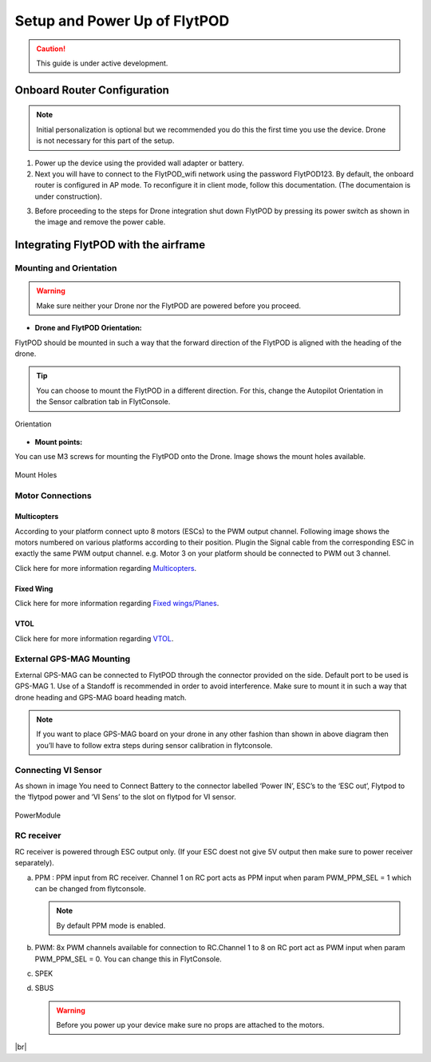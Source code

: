 .. Getting Started with Flyt
.. -------------------------


.. Introduction
.. ============

.. FlytPOD
.. ^^^^^^^

.. Acts as the brain which controls your drone. The device consists of flight computer, navigation sensors and communication system.

.. FlytOS
.. ^^^^^^

.. Flyt Operating System. Lets you build apps that can control your drone through a set of APIs in REST, CPP and Python.

.. FlytConsole
.. ^^^^^^^^^^^

.. Web application for configuring your drone with Flyt. It also provides basic GCS.

.. Flytkit Contents
.. ================

.. The contents of FlytKit include: 

.. * FlytPOD
.. * MicroSD (8 GB) for data-logging
.. * MicroSD (32 GB) preloaded with FlytOS v1.0.1
.. * 2x WiFi antenna
.. * External GPS-MAG module
.. * Power board
.. * Power wall adapter


Setup and Power Up of FlytPOD
=============================


.. caution:: This guide is under active development.

Onboard Router Configuration
----------------------------





.. note:: Initial personalization is optional but we recommended you do this the first time you use the device. Drone is not necessary for this part of the setup.



1. Power up the device using the provided wall adapter or battery.



2. Next you will have to connect to the FlytPOD_wifi network using the password FlytPOD123. By default, the onboard router is configured in AP mode. To reconfigure it in client mode, follow this documentation. (The documentaion is under construction).
   
..   .. note:: It may take a few seconds for the wifi network to appear. For advanced settings go to advanced wifi setup.(tutorial)
   
   

.. 3. Once connected, go to `FlytConsole`_.
   
..    .. warning:: If for some reason the above link does not work, try replacing "flytpod" with FlytPOD's IP. If you are using your own router then check your router's page for active DHCP clients.




.. .. 4. Login using default credentials. username, password 

.. 4. You can personalize your FlytPOD by setting up the Namespace. 

3. Before proceeding to the steps for Drone integration shut down FlytPOD by pressing its power switch as shown in the image and remove 		the power cable.

.. image:: /_static/Images/pic1.png





Integrating FlytPOD with the airframe
-------------------------------------

Mounting and Orientation
^^^^^^^^^^^^^^^^^^^^^^^^






.. warning:: Make sure neither your Drone nor the FlytPOD are powered before you proceed.

* **Drone and FlytPOD Orientation:**

FlytPOD should be mounted in such a way that the forward direction of the FlytPOD is aligned with the heading of the drone.

.. tip:: You can choose to mount the FlytPOD in a different direction. For this, change the Autopilot Orientation in the Sensor calbration tab in FlytConsole.


.. figure:: /_static/Images/Orientation.png
	:align: center
	:height: 400px
	:width: 500px
	
	Orientation 








* **Mount points:**

You can use M3 screws for mounting the FlytPOD onto the Drone. Image shows the mount holes available.

.. figure:: /_static/Images/Mountholes.png
	:align: center
	 
	Mount Holes


Motor Connections
^^^^^^^^^^^^^^^^^



Multicopters
++++++++++++

 
According to your platform connect upto 8 motors (ESCs) to the PWM output channel. Following image shows the motors numbered on various platforms according to their position. Plugin the Signal cable from the corresponding ESC in exactly the same PWM output channel. e.g. Motor 3 on your platform should be connected to PWM out 3 channel.

.. image:: /_static/Images/quad.png
		:height: 450px
		:width: 900px
		:align: center

		

	

.. image:: /_static/Images/hex.png
		:height: 450px
		:width: 900px
		:align: center

		

	

.. image:: /_static/Images/oct.png
		:height: 450px
		:width: 900px
		:align: center


Click here for more information regarding `Multicopters`_.






Fixed Wing
++++++++++

Click here for more information regarding `Fixed wings/Planes`_.






VTOL
++++

Click here for more information regarding `VTOL`_.





.. _click here: https://pixhawk.org/platforms/vtol/start


External GPS-MAG Mounting
^^^^^^^^^^^^^^^^^^^^^^^^^
 



External GPS-MAG can be connected to FlytPOD through the connector provided on the side. Default port to be used is GPS-MAG 1. Use of a Standoff is recommended in order to avoid interference. Make sure to mount it in such a way that drone heading and GPS-MAG board heading match.

.. note:: If you want to place GPS-MAG board on your drone in any other fashion than shown in above diagram then you’ll have to follow extra steps during sensor calibration in flytconsole.




Connecting VI Sensor
^^^^^^^^^^^^^^^^^^^^



As shown in image You need to Connect Battery to the connector labelled ‘Power IN’, ESC’s to the ‘ESC out’, Flytpod to the ‘flytpod power and ‘VI Sens’ to the slot on flytpod for VI sensor.


.. figure:: /_static/Images/PowerModule.png
	:height: 500px
	:width: 700px
	:align: center
	
	PowerModule


RC receiver
^^^^^^^^^^^

RC receiver is powered through ESC output only. (If your ESC doest not give 5V output then make sure to power receiver separately).


a. PPM : PPM input from RC receiver. Channel 1 on RC port acts as PPM input when param PWM_PPM_SEL = 1 which can be changed from   flytconsole.
      
   .. note:: By default PPM mode is enabled.
  

b. PWM: 8x PWM channels available for connection to RC.Channel 1 to 8 on RC port act as PWM input when param PWM_PPM_SEL = 0. You can change this in FlytConsole.
   
c. SPEK

d. SBUS
      
   .. warning:: Before you power up your device make sure no props are attached to the motors.
      
   
   







	


|br|



.. Fixed Wing
.. """"""""""






.. .. figure:: /_static/Images/fixedwing.png
	:height: 300px
	:width: 300px
	:align: center

	.. Fixed Wing





.. FlytPOD power/bring up
.. ======================


.. * Power up FlytPOD using the the battery.
  

.. * Once FlytPOD is powered, check the following:
  

.. 1. Expected status: RGB LED Fast flashing red light
.. 2. Buzzer Beeps: ?



.. .. note:: In case the device behaves differently check out the forum link…(forum)


.. FlytConsole
.. ^^^^^^^^^^^

.. 1. To launch FlytConsole go to  https://flytpod:9090/flytconsole.
.. 2. Once FlytConsole launches you are greeted by the Dashboard . The Dashboard displays the Wifi, Battery and GPS and other widgets that 	 give you the current status of your drone.
.. 3. To begin configuring your drone, first go to config. Here you have to select the frame of your drone. You are provided with several		 pre defined options of drone configurations. These configurations are further subdivided based on the make of the drone. Depending 		 upon the actual frame of your drone ,pick the frame in FyltConsole and apply. After this FlytPOD will reboot( FlytConsole will work).

..    .. note:: Before you select your frame make sure the ESC is not connected to the supply.



.. 4. Next go to Motor Config. Here you will be calibrating the ESCs and testing the motors.

..    .. warning:: Make sure no propellers are attached to the motors before you  proceed with ESC calibration.

..    a) **ESC Calibration:**

..       1. Not all ESC’s need range calibration. Please consult your esc user documentation before you do it.
..       2. Also this is one time setup which is NOT required to be done again until you change one or more of your ESC’s.
..       3. Please follow the flytconsole instructions.
..       4. We recommend using default min, max and actuator no.

      
..    b) **Motor Testing:**
      
..       The next thing to be done is Motor testing.(You need to power ESCs for this.)
   
..       You can test the direction of rotation and order of the motors here.
..       ll the motors connected adjacent to one another must rotate in the opposite direction.

..       To test this click on the motors shown in the image given on FlytConsole and see whether your motors rotate in the correct direction.

..       .. note:: In case your motors rotate in the incorrect direction, you can swap the ESC cables and make the motors rotate in the desired direction.
      
.. 5. Time to Calibrate your sensors and RC

..    a) **Sensor Calibration:**
   
..       Sensor calibration is a must before you fly the drone. You need to calibrate magnetometer everytime you change the flying field. If your autopilot orientation is not same as that of your vehicle, update AUTOPILOT_ORIETATION parameter accordingly. Similarly, If your external magnetometers’ orientation differ from FlytPOD, update EXT_MAG_ROTATION paramter.
..       Please follow the steps given in FlytConsole. List of calibrations to be done.

..       1. Accelerometer Calibration
..       2. Gyroscope Calibration
..       3. Magnetometer Calibration
      
..       Once the sensors are calibrated you can move on to RC Calibration.
      
..    b) **RC calib:**

..       1. Flyt can be used without RC, but we recommend having a emergency RC pilot ready in case something goes wrong.
..       2. You need minimum 6 channel radio to use with Flyt.
..       3. 4 channels for roll, pitch, yaw,  throttle.
..       4. A 3 way switch for testing with RC modes.
..       5. A Two way switch for Manual override.
..       6. A two way optional switch for Return to Launch mode.
..       7. Please follow instructions in flytconsole.
..       8. Select the type of receiver if you cannot see the data for RC.
..       9. To read the description of modes and state machine go to (link to internal details page in docs.flytbase.com)	
		
.. 6. With above things set, now gracefully reboot the +back to be ready to fly.
.. 7. Now you are ready to fly.
.. 8. It is recommended to use the RC when testing it for the first time.
.. 9. If the RC is not connected, flytpod will go to API_Mode by default. Use API_mode switch to control drone from RC.
.. 10. Before you arm the flytPOD make sure that the propeller position is correct i.e. anticlockwise and clockwise propellers are mounted on the right motors.
.. 11. Even if you  fly in API mode have a RC pilot ready to take control in case of emergency.
.. 12. To know more about Using Flytconsole while flying your drone go to..(link) and learn how to get waypoints ,operate GCS ,Gain Tuning, 	 	Wifi and Calibration and Parameter settings.






.. _FlytConsole: https://flytpod:9090/flytconsole


   
.. _Fixed wings/Planes: https://pixhawk.org/platforms/planes/start


   
.. _VTOL: https://pixhawk.org/platforms/vtol/start

.. _Multicopters: https://pixhawk.org/platforms/multicopters/start






.. |br| raw:: html

   <br />
   
   